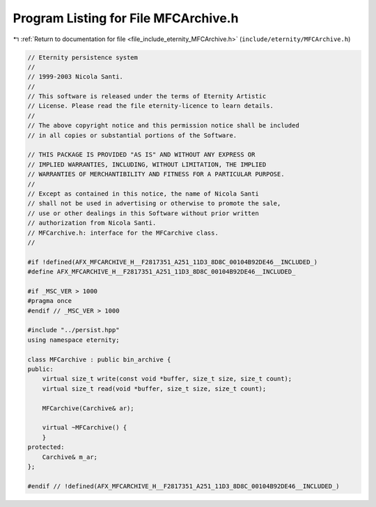 
.. _program_listing_file_include_eternity_MFCArchive.h:

Program Listing for File MFCArchive.h
=====================================

|exhale_lsh| :ref:`Return to documentation for file <file_include_eternity_MFCArchive.h>` (``include/eternity/MFCArchive.h``)

.. |exhale_lsh| unicode:: U+021B0 .. UPWARDS ARROW WITH TIP LEFTWARDS

.. code-block:: none

   // Eternity persistence system
   // 
   // 1999-2003 Nicola Santi.
   //
   // This software is released under the terms of Eternity Artistic 
   // License. Please read the file eternity-licence to learn details. 
   // 
   // The above copyright notice and this permission notice shall be included
   // in all copies or substantial portions of the Software.
   
   // THIS PACKAGE IS PROVIDED "AS IS" AND WITHOUT ANY EXPRESS OR
   // IMPLIED WARRANTIES, INCLUDING, WITHOUT LIMITATION, THE IMPLIED
   // WARRANTIES OF MERCHANTIBILITY AND FITNESS FOR A PARTICULAR PURPOSE.
   //
   // Except as contained in this notice, the name of Nicola Santi
   // shall not be used in advertising or otherwise to promote the sale, 
   // use or other dealings in this Software without prior written 
   // authorization from Nicola Santi.
   // MFCarchive.h: interface for the MFCarchive class.
   //
   
   #if !defined(AFX_MFCARCHIVE_H__F2817351_A251_11D3_8D8C_00104B92DE46__INCLUDED_)
   #define AFX_MFCARCHIVE_H__F2817351_A251_11D3_8D8C_00104B92DE46__INCLUDED_
   
   #if _MSC_VER > 1000
   #pragma once
   #endif // _MSC_VER > 1000
   
   #include "../persist.hpp"
   using namespace eternity;
   
   class MFCarchive : public bin_archive {
   public:
       virtual size_t write(const void *buffer, size_t size, size_t count);
       virtual size_t read(void *buffer, size_t size, size_t count);
   
       MFCarchive(Carchive& ar);
   
       virtual ~MFCarchive() {
       }
   protected:
       Carchive& m_ar;
   };
   
   #endif // !defined(AFX_MFCARCHIVE_H__F2817351_A251_11D3_8D8C_00104B92DE46__INCLUDED_)
